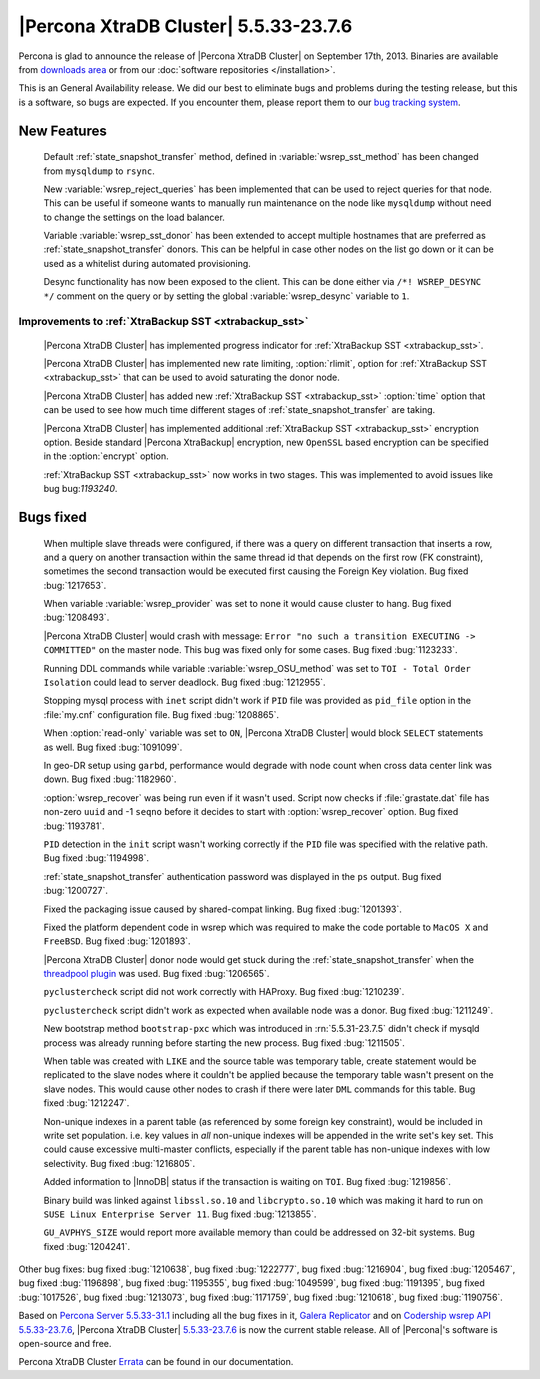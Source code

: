 .. rn:: 5.5.33-23.7.6

========================================
 |Percona XtraDB Cluster| 5.5.33-23.7.6
========================================

Percona is glad to announce the release of |Percona XtraDB Cluster| on September 17th, 2013. Binaries are available from `downloads area <http://www.percona.com/downloads/Percona-XtraDB-Cluster/5.5.33-23.7.6/>`_ or from our :doc:`software repositories </installation>`.

This is an General Availability release. We did our best to eliminate bugs and problems during the testing release, but this is a software, so bugs are expected. If you encounter them, please report them to our `bug tracking system <https://bugs.launchpad.net/percona-xtradb-cluster/+filebug>`_.

New Features
============
 
 Default :ref:`state_snapshot_transfer` method, defined in :variable:`wsrep_sst_method` has been changed from ``mysqldump`` to ``rsync``.

 New :variable:`wsrep_reject_queries` has been implemented that can be used to reject queries for that node. This can be useful if someone wants to manually run maintenance on the node like ``mysqldump`` without need to change the settings on the load balancer. 

 Variable :variable:`wsrep_sst_donor` has been extended to accept multiple hostnames that are preferred as :ref:`state_snapshot_transfer` donors. This can be helpful in case other nodes on the list go down or it can be used as a whitelist during automated provisioning.

 Desync functionality has now been exposed to the client. This can be done either via ``/*! WSREP_DESYNC */`` comment on the query or by setting the global :variable:`wsrep_desync` variable to ``1``.

Improvements to :ref:`XtraBackup SST <xtrabackup_sst>`
------------------------------------------------------

 |Percona XtraDB Cluster| has implemented progress indicator for :ref:`XtraBackup SST <xtrabackup_sst>`.

 |Percona XtraDB Cluster| has implemented new rate limiting, :option:`rlimit`, option for :ref:`XtraBackup SST <xtrabackup_sst>` that can be used to avoid saturating the donor node.

 |Percona XtraDB Cluster| has added new :ref:`XtraBackup SST <xtrabackup_sst>` :option:`time` option that can be used to see how much time different stages of :ref:`state_snapshot_transfer` are taking. 

 |Percona XtraDB Cluster| has implemented additional :ref:`XtraBackup SST <xtrabackup_sst>` encryption option. Beside standard |Percona XtraBackup| encryption, new ``OpenSSL`` based encryption can be specified in the :option:`encrypt` option.

 :ref:`XtraBackup SST <xtrabackup_sst>` now works in two stages. This was implemented to avoid issues like bug bug:`1193240`.

Bugs fixed 
==========
 
 When multiple slave threads were configured, if there was a query on different transaction that inserts a row, and a query on another transaction within the same thread id that depends on the first row (FK constraint), sometimes the second transaction would be executed first causing the Foreign Key violation. Bug fixed :bug:`1217653`.

 When variable :variable:`wsrep_provider` was set to none it would cause cluster to hang. Bug fixed :bug:`1208493`.

 |Percona XtraDB Cluster| would crash with message: ``Error "no such a transition EXECUTING -> COMMITTED"`` on the master node. This bug was fixed only for some cases. Bug fixed :bug:`1123233`.

 Running DDL commands while variable :variable:`wsrep_OSU_method` was set to ``TOI - Total Order Isolation`` could lead to server deadlock. Bug fixed :bug:`1212955`.

 Stopping mysql process with ``inet`` script didn't work if ``PID`` file was provided as ``pid_file`` option in the :file:`my.cnf` configuration file. Bug fixed :bug:`1208865`.

 When :option:`read-only` variable was set to ``ON``, |Percona XtraDB Cluster| would block ``SELECT`` statements as well. Bug fixed :bug:`1091099`.

 In geo-DR setup using ``garbd``, performance would degrade with node count when cross data center link was down. Bug fixed :bug:`1182960`.

 :option:`wsrep_recover` was being run even if it wasn't used. Script now checks if :file:`grastate.dat` file has non-zero ``uuid`` and -1 ``seqno`` before it decides to start with :option:`wsrep_recover` option. Bug fixed :bug:`1193781`.

 ``PID`` detection in the ``init`` script wasn't working correctly if the ``PID`` file was specified with the relative path. Bug fixed :bug:`1194998`.

 :ref:`state_snapshot_transfer` authentication password was displayed in the ``ps`` output. Bug fixed :bug:`1200727`.

 Fixed the packaging issue caused by shared-compat linking. Bug fixed :bug:`1201393`.

 Fixed the platform dependent code in wsrep which was required to make the code portable to ``MacOS X`` and ``FreeBSD``. Bug fixed :bug:`1201893`.

 |Percona XtraDB Cluster| donor node would get stuck during the :ref:`state_snapshot_transfer` when the `threadpool plugin <http://www.percona.com/doc/percona-server/5.5/performance/threadpool.html>`_ was used. Bug fixed :bug:`1206565`.

 ``pyclustercheck`` script did not work correctly with HAProxy. Bug fixed :bug:`1210239`.

 ``pyclustercheck`` script didn't work as expected when available node was a donor. Bug fixed :bug:`1211249`.
 
 New bootstrap method ``bootstrap-pxc`` which was introduced in :rn:`5.5.31-23.7.5` didn't check if mysqld process was already running before starting the new process. Bug fixed :bug:`1211505`.

 When table was created with ``LIKE`` and the source table was temporary table, create statement would be replicated to the slave nodes where it couldn't be applied because the temporary table wasn't present on the slave nodes. This would cause other nodes to crash if there were later ``DML`` commands for this table. Bug fixed :bug:`1212247`.
 
 Non-unique indexes in a parent table (as referenced by some foreign key constraint), would be included in write set population. i.e. key values in *all* non-unique indexes will be appended in the write set's key set. This could cause excessive multi-master conflicts, especially if the parent table has non-unique indexes with low selectivity. Bug fixed :bug:`1216805`.

 Added information to |InnoDB| status if the transaction is waiting on ``TOI``. Bug fixed :bug:`1219856`.

 Binary build was linked against ``libssl.so.10`` and ``libcrypto.so.10`` which was making it hard to run on ``SUSE Linux Enterprise Server 11``. Bug fixed :bug:`1213855`.

 ``GU_AVPHYS_SIZE`` would report more available memory than could be addressed on 32-bit systems. Bug fixed :bug:`1204241`.

Other bug fixes: bug fixed :bug:`1210638`, bug fixed :bug:`1222777`, bug fixed :bug:`1216904`, bug fixed :bug:`1205467`, bug fixed :bug:`1196898`, bug fixed :bug:`1195355`, bug fixed :bug:`1049599`, bug fixed :bug:`1191395`, bug fixed :bug:`1017526`, bug fixed :bug:`1213073`, bug fixed :bug:`1171759`, bug fixed :bug:`1210618`, bug fixed :bug:`1190756`.

Based on `Percona Server 5.5.33-31.1 <http://www.percona.com/doc/percona-server/5.5/release-notes/Percona-Server-5.5.33-31.1.html>`_ including all the bug fixes in it, `Galera Replicator <https://launchpad.net/galera/+milestone/23.2.7>`_ and on `Codership wsrep API 5.5.33-23.7.6 <https://launchpad.net/codership-mysql/+milestone/5.5.33-23.7.6>`_, |Percona XtraDB Cluster| `5.5.33-23.7.6 <https://launchpad.net/percona-xtradb-cluster/+milestone/5.5.33-23.7.6>`_ is now the current stable release. All of |Percona|'s software is open-source and free. 

Percona XtraDB Cluster `Errata <http://www.percona.com/doc/percona-xtradb-cluster/errata.html>`_ can be found in our documentation.
